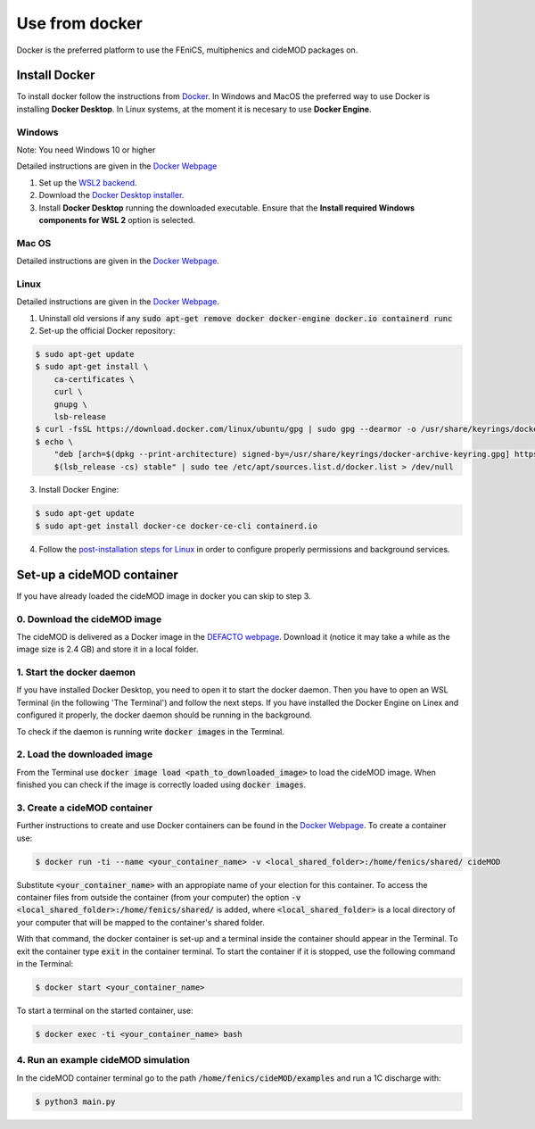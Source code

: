 Use from docker
================

.. _docker_instructions:

Docker is the preferred platform to use the FEniCS, multiphenics and cideMOD packages on.

Install Docker
---------------

To install docker follow the instructions from `Docker <https://docs.docker.com/get-docker/>`_.
In Windows and MacOS the preferred way to use Docker is installing **Docker Desktop**. 
In Linux systems, at the moment it is necesary to use **Docker Engine**.

Windows 
~~~~~~~~

Note: You need Windows 10 or higher

Detailed instructions are given in the `Docker Webpage <https://docs.docker.com/desktop/windows/install/>`_

1. Set up the `WSL2 backend <https://docs.microsoft.com/en-us/windows/wsl/install>`_.
2. Download the `Docker Desktop installer <https://docs.docker.com/desktop/windows/install/>`_.
3. Install **Docker Desktop** running the downloaded executable. Ensure that the **Install required Windows components for WSL 2** option is selected.

Mac OS
~~~~~~~~

Detailed instructions are given in the `Docker Webpage <https://docs.docker.com/desktop/mac/install/>`_.

Linux
~~~~~~

Detailed instructions are given in the `Docker Webpage <https://docs.docker.com/engine/install/>`_.

1. Uninstall old versions if any :code:`sudo apt-get remove docker docker-engine docker.io containerd runc`
2. Set-up the official Docker repository:

.. code:: bash
    
  $ sudo apt-get update
  $ sudo apt-get install \
      ca-certificates \
      curl \
      gnupg \
      lsb-release    
  $ curl -fsSL https://download.docker.com/linux/ubuntu/gpg | sudo gpg --dearmor -o /usr/share/keyrings/docker-archive-keyring.gpg
  $ echo \
      "deb [arch=$(dpkg --print-architecture) signed-by=/usr/share/keyrings/docker-archive-keyring.gpg] https://download.docker.com/linux/ubuntu \
      $(lsb_release -cs) stable" | sudo tee /etc/apt/sources.list.d/docker.list > /dev/null

3. Install Docker Engine:

.. code:: bash
    
  $ sudo apt-get update
  $ sudo apt-get install docker-ce docker-ce-cli containerd.io

4. Follow the `post-installation steps for Linux <https://docs.docker.com/engine/install/linux-postinstall/>`_ in order to configure properly permissions and background services.


Set-up a cideMOD container
------------------------

If you have already loaded the cideMOD image in docker you can skip to step 3.

0. Download the cideMOD image
~~~~~~~~~~~~~~~~~~~~~~~~~~

The cideMOD is delivered as a Docker image in the `DEFACTO webpage <https://defacto-project.eu/documents/#download>`_. 
Download it (notice it may take a while as the image size is 2.4 GB) and store it in a local folder.

1. Start the docker daemon
~~~~~~~~~~~~~~~~~~~~~~~~~~~

If you have installed Docker Desktop, you need to open it to start the docker daemon. Then you have to open an WSL Terminal (in the following 'The Terminal') and follow the next steps.
If you have installed the Docker Engine on Linex and configured it properly, the docker daemon should be running in the background.

To check if the daemon is running write :code:`docker images` in the Terminal.

2. Load the downloaded image
~~~~~~~~~~~~~~~~~~~~~~~~~~~~~~
From the Terminal use :code:`docker image load <path_to_downloaded_image>` to load the cideMOD image. When finished you can check if the image is correctly loaded using :code:`docker images`.

3. Create a cideMOD container
~~~~~~~~~~~~~~~~~~~~~~~~~~~
Further instructions to create and use Docker containers can be found in the `Docker Webpage <https://docs.docker.com/get-started/>`_.
To create a container use:

.. code:: bash
    
  $ docker run -ti --name <your_container_name> -v <local_shared_folder>:/home/fenics/shared/ cideMOD

Substitute :code:`<your_container_name>` with an appropiate name of your election for this container. 
To access the container files from outside the container (from your computer) the option :code:`-v <local_shared_folder>:/home/fenics/shared/` is added, where :code:`<local_shared_folder>` is a local directory of your computer that will be mapped to the container's shared folder.

With that command, the docker container is set-up and a terminal inside the container should appear in the Terminal.
To exit the container type :code:`exit` in the container terminal.
To start the container if it is stopped, use the following command in the Terminal:

.. code:: bash
    
  $ docker start <your_container_name>

To start a terminal on the started container, use:

.. code:: bash
    
  $ docker exec -ti <your_container_name> bash


4. Run an example cideMOD simulation
~~~~~~~~~~~~~~~~~~~~~~~~~~~~~~~~~~

In the cideMOD container terminal go to the path :code:`/home/fenics/cideMOD/examples` and run a 1C discharge with:

.. code:: bash
    
  $ python3 main.py


